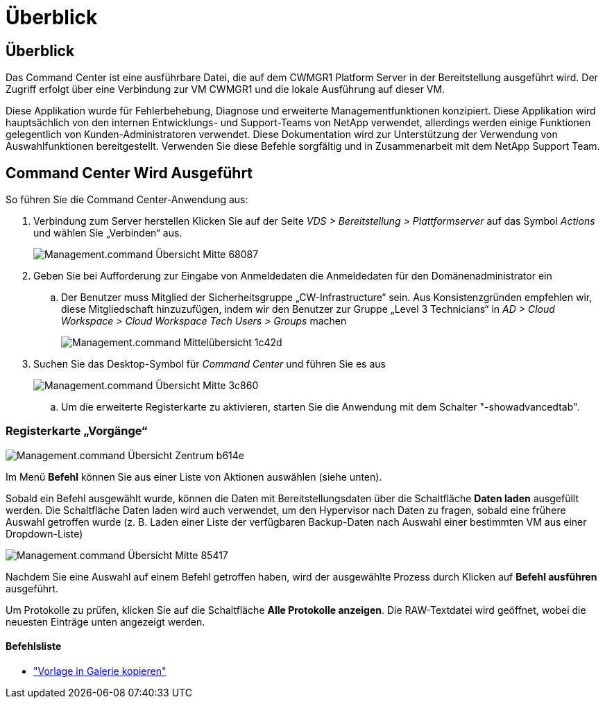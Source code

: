 = Überblick
:allow-uri-read: 




== Überblick

Das Command Center ist eine ausführbare Datei, die auf dem CWMGR1 Platform Server in der Bereitstellung ausgeführt wird. Der Zugriff erfolgt über eine Verbindung zur VM CWMGR1 und die lokale Ausführung auf dieser VM.

Diese Applikation wurde für Fehlerbehebung, Diagnose und erweiterte Managementfunktionen konzipiert. Diese Applikation wird hauptsächlich von den internen Entwicklungs- und Support-Teams von NetApp verwendet, allerdings werden einige Funktionen gelegentlich von Kunden-Administratoren verwendet. Diese Dokumentation wird zur Unterstützung der Verwendung von Auswahlfunktionen bereitgestellt. Verwenden Sie diese Befehle sorgfältig und in Zusammenarbeit mit dem NetApp Support Team.



== Command Center Wird Ausgeführt

.So führen Sie die Command Center-Anwendung aus:
. Verbindung zum Server herstellen Klicken Sie auf der Seite _VDS > Bereitstellung > Plattformserver_ auf das Symbol _Actions_ und wählen Sie „Verbinden“ aus.
+
image::Management.command_center_overview-68087.png[Management.command Übersicht Mitte 68087]

. Geben Sie bei Aufforderung zur Eingabe von Anmeldedaten die Anmeldedaten für den Domänenadministrator ein
+
.. Der Benutzer muss Mitglied der Sicherheitsgruppe „CW-Infrastructure“ sein. Aus Konsistenzgründen empfehlen wir, diese Mitgliedschaft hinzuzufügen, indem wir den Benutzer zur Gruppe „Level 3 Technicians“ in _AD > Cloud Workspace > Cloud Workspace Tech Users > Groups_ machen
+
image::Management.command_center_overview-1c42d.png[Management.command Mittelübersicht 1c42d]



. Suchen Sie das Desktop-Symbol für _Command Center_ und führen Sie es aus
+
image::Management.command_center_overview-3c860.png[Management.command Übersicht Mitte 3c860]

+
.. Um die erweiterte Registerkarte zu aktivieren, starten Sie die Anwendung mit dem Schalter "-showadvancedtab".






=== Registerkarte „Vorgänge“

image::Management.command_center_overview-b614e.png[Management.command Übersicht Zentrum b614e]

Im Menü *Befehl* können Sie aus einer Liste von Aktionen auswählen (siehe unten).

Sobald ein Befehl ausgewählt wurde, können die Daten mit Bereitstellungsdaten über die Schaltfläche *Daten laden* ausgefüllt werden. Die Schaltfläche Daten laden wird auch verwendet, um den Hypervisor nach Daten zu fragen, sobald eine frühere Auswahl getroffen wurde (z. B. Laden einer Liste der verfügbaren Backup-Daten nach Auswahl einer bestimmten VM aus einer Dropdown-Liste)

image::Management.command_center_overview-85417.png[Management.command Übersicht Mitte 85417]

Nachdem Sie eine Auswahl auf einem Befehl getroffen haben, wird der ausgewählte Prozess durch Klicken auf *Befehl ausführen* ausgeführt.

Um Protokolle zu prüfen, klicken Sie auf die Schaltfläche *Alle Protokolle anzeigen*. Die RAW-Textdatei wird geöffnet, wobei die neuesten Einträge unten angezeigt werden.



==== Befehlsliste

* link:Management.command_center.operations.copy_template_to_gallery.html["Vorlage in Galerie kopieren"]

